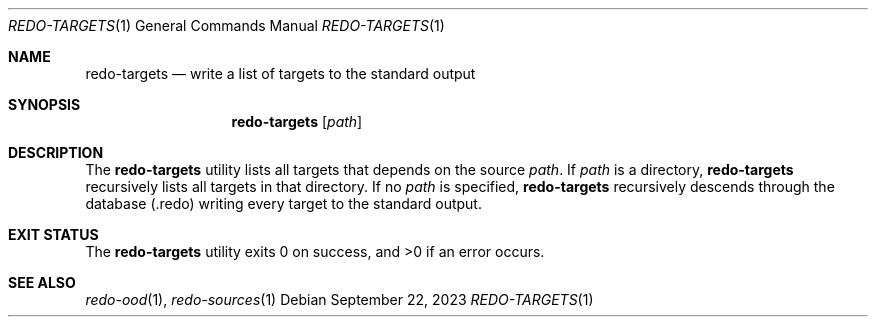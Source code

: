 .Dd $Mdocdate: September 22 2023 $
.Dt REDO-TARGETS 1
.Os
.Sh NAME
.Nm redo-targets
.Nd write a list of targets to the standard output
.Sh SYNOPSIS
.Nm
.Op Ar path
.Sh DESCRIPTION
The
.Nm
utility lists all targets that depends on the source
.Ar path .
If
.Ar path
is a directory,
.Nm
recursively lists all targets in that directory.
If no
.Ar path
is specified,
.Nm
recursively descends through the database
.Pq .redo
writing every target to the standard output.
.Sh EXIT STATUS
.Ex -std
.Sh SEE ALSO
.Xr redo-ood 1 ,
.Xr redo-sources 1
